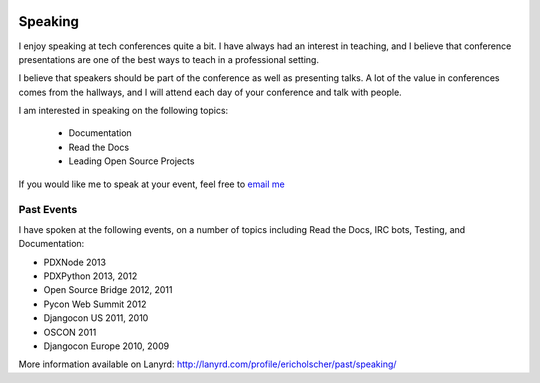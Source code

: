.. 

    .. image:: /_static/img/speaking.jpg
       :height: 400px

Speaking
========

I enjoy speaking at tech conferences quite a bit.
I have always had an interest in teaching,
and I believe that conference presentations are one of the best ways to teach in a professional setting.

I believe that speakers should be part of the conference as well as presenting talks.
A lot of the value in conferences comes from the hallways,
and I will attend each day of your conference and talk with people.

I am interested in speaking on the following topics:

    * Documentation
    * Read the Docs
    * Leading Open Source Projects

If you would like me to speak at your event,
feel free to `email me`_

Past Events
-----------

I have spoken at the following events,
on a number of topics including Read the Docs, IRC bots, Testing, and Documentation:

* PDXNode 2013
* PDXPython 2013, 2012
* Open Source Bridge 2012, 2011
* Pycon Web Summit 2012
* Djangocon US 2011, 2010
* OSCON 2011
* Djangocon Europe 2010, 2009

More information available on Lanyrd: http://lanyrd.com/profile/ericholscher/past/speaking/

.. _email me: mailto:eric@ericholscher.com?subject=Speaking%20Engagement
